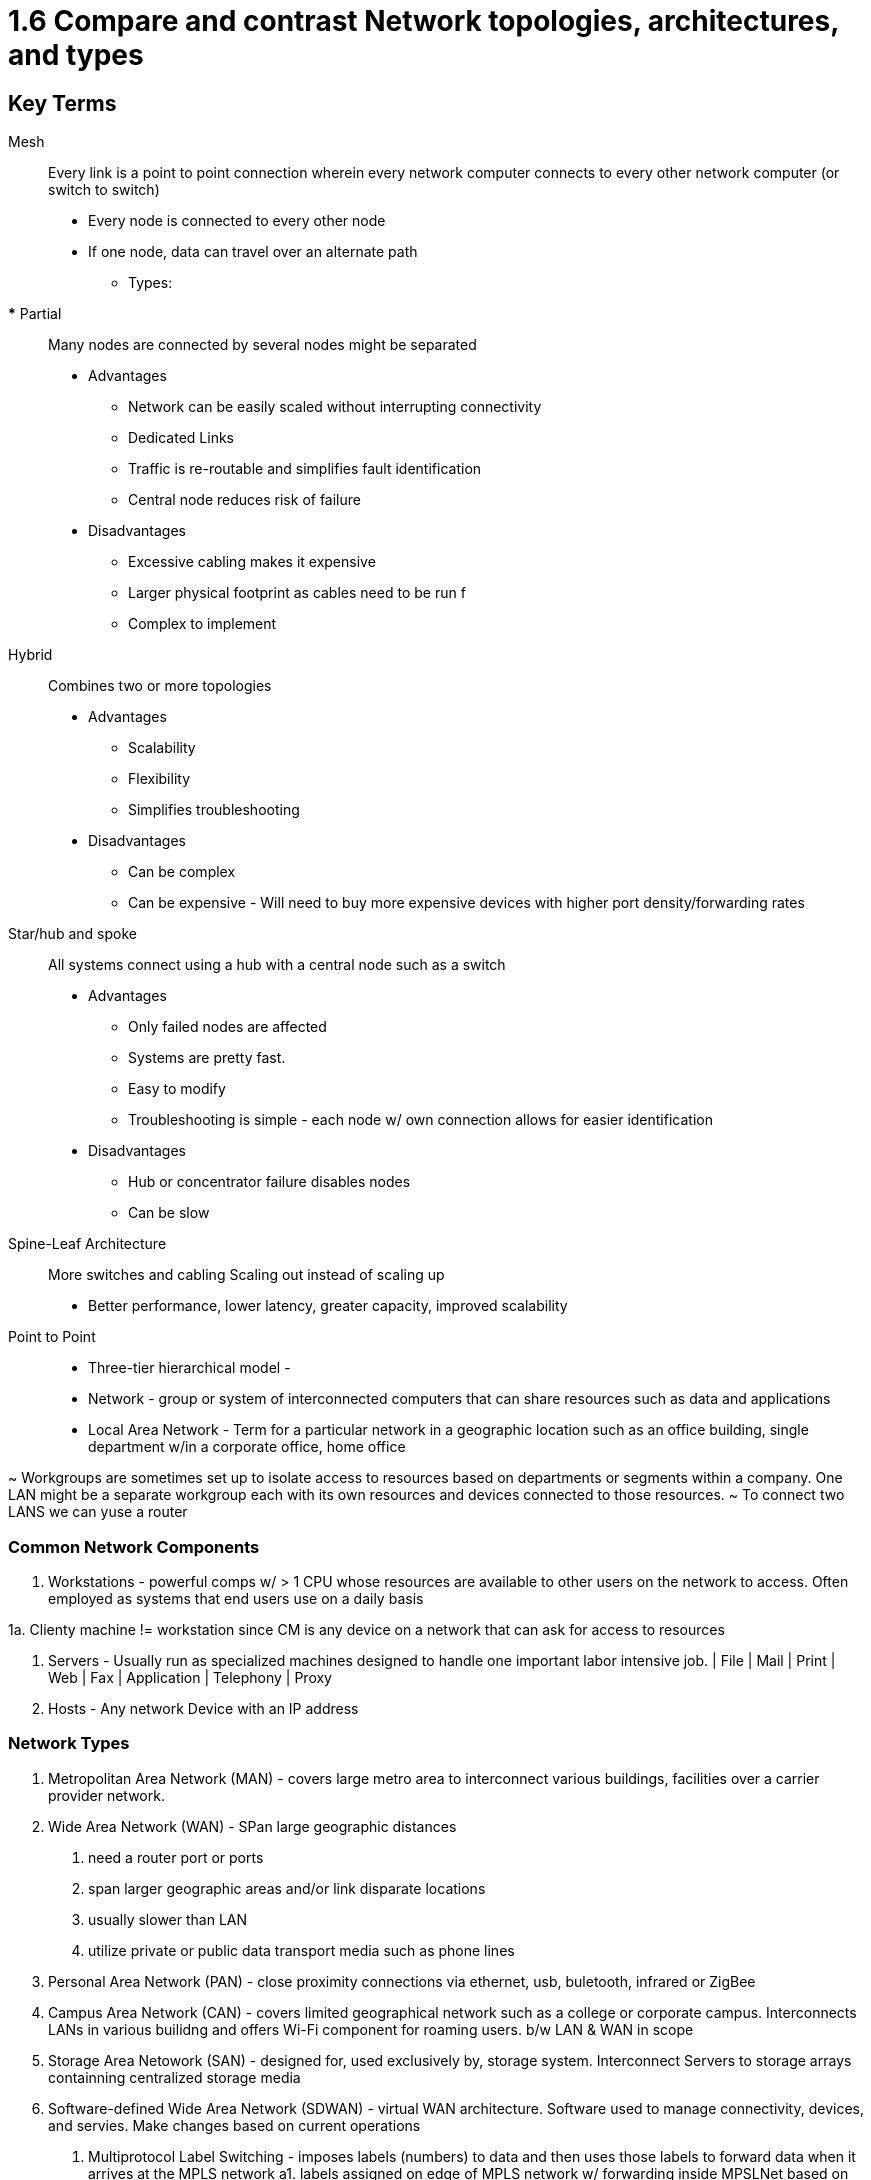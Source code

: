 # 1.6 Compare and contrast Network topologies, architectures, and types

## Key Terms
Mesh::
Every link is a point to point connection wherein every network computer connects to
every other network computer (or switch to switch)
* Every node is connected to every other node
* If one node, data can travel over an alternate path
** Types: 
*** Partial:: 
Many nodes are connected by several nodes might be separated

* Advantages
** Network can be easily scaled without interrupting connectivity
** Dedicated Links
** Traffic is re-routable and simplifies fault identification
** Central node reduces risk of failure

* Disadvantages
** Excessive cabling makes it expensive
** Larger physical footprint as cables need to be run f
** Complex to implement


Hybrid::
Combines two or more topologies

* Advantages
** Scalability
** Flexibility
** Simplifies troubleshooting

* Disadvantages
** Can be complex 
** Can be expensive - Will need to buy more expensive devices with higher port
density/forwarding rates

Star/hub and spoke::
All systems connect using a hub with a central node such as a switch

* Advantages
** Only failed nodes are affected
** Systems are pretty fast. 
** Easy to modify
** Troubleshooting is simple - each node w/ own connection allows for easier
identification

* Disadvantages
** Hub or concentrator failure disables nodes
** Can be slow

Spine-Leaf Architecture::

More switches and cabling
Scaling out instead of scaling up
* Better performance, lower latency, greater capacity, improved scalability


Point to Point::


* Three-tier hierarchical model - 
* Network - group or system of interconnected computers that can share resources such as data and applications
* Local Area Network - Term for a particular network in a geographic location such as an office building, single department w/in a corporate office, home office

~ Workgroups are sometimes set up to isolate access to resources based on departments or segments within a company. One LAN might be a separate workgroup each with its own resources and devices connected to those resources. 
~ To connect two LANS we can yuse a router

### Common Network Components

1. Workstations - powerful comps w/ > 1 CPU whose resources are available to other users on the network to access. Often employed as systems that end users use on a daily basis

1a. Clienty machine != workstation since CM is any device on a network that can ask for access to resources

2. Servers - Usually run as specialized machines designed to handle one important labor intensive job.
    | File | Mail | Print | Web | Fax | Application | Telephony | Proxy 

3. Hosts - Any network Device with an IP address

### Network Types
1. Metropolitan Area Network (MAN) - covers large metro area to interconnect various buildings, facilities over a carrier provider network. 

2. Wide Area Network (WAN) - SPan large geographic distances
a. need a router port or ports
b. span larger geographic areas and/or link disparate locations
c. usually slower than LAN
d. utilize private or public data transport media such as phone lines

3. Personal Area Network (PAN) - close proximity connections via ethernet, usb, buletooth, infrared or ZigBee

4. Campus Area Network (CAN) - covers limited geographical network such as a college or corporate campus. Interconnects LANs in various builidng and offers Wi-Fi component for roaming users. b/w LAN & WAN in scope

5. Storage Area Netowork (SAN) - designed for, used exclusively by, storage system. Interconnect Servers to storage arrays containning centralized storage media

6. Software-defined Wide Area Network (SDWAN) - virtual WAN architecture. Software used to manage connectivity, devices, and servies. Make changes based on current operations
a. Multiprotocol Label Switching - imposes labels (numbers) to data and then uses those labels to forward data when it arrives at the MPLS network
a1. labels assigned on edge of MPLS network w/ forwarding inside MPSLNet based on lables through virtual instead of physical links. 
